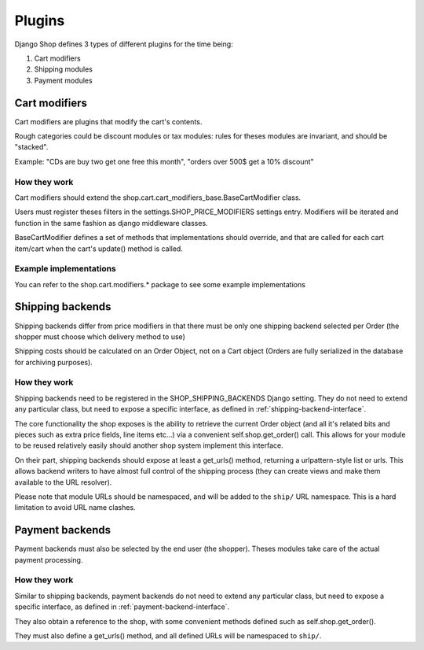 ================
Plugins
================

Django Shop defines 3 types of different plugins for the time being:

1. Cart modifiers
2. Shipping modules
3. Payment modules

Cart modifiers
===============

Cart modifiers are plugins that modify the cart's contents.

Rough categories could be discount modules or tax modules: rules for theses modules
are invariant, and should be "stacked".

Example: "CDs are buy two get one free this month", "orders over 500$ get a 10% 
discount"

How they work
--------------
Cart modifiers should extend the shop.cart.cart_modifiers_base.BaseCartModifier
class.

Users must register theses filters in the settings.SHOP_PRICE_MODIFIERS settings 
entry. Modifiers will be iterated and function in the same fashion as django 
middleware classes.

BaseCartModifier defines a set of methods that implementations should override, and that
are called for each cart item/cart when the cart's update() method is called.
 
Example implementations
------------------------

You can refer to the shop.cart.modifiers.* package to see some example implementations


Shipping backends
==================

Shipping backends differ from price modifiers in that there must be only one
shipping backend selected per Order (the shopper must choose which delivery method
to use)

Shipping costs should be calculated on an Order Object, not on a Cart object (Orders
are fully serialized in the database for archiving purposes).

How they work
--------------

Shipping backends need to be registered in the SHOP_SHIPPING_BACKENDS Django 
setting. They do not need to extend any particular class, but need to expose
a specific interface, as defined in :ref:`shipping-backend-interface`.

The core functionality the shop exposes is the ability to retrieve the current 
Order object (and all it's related bits and pieces such as extra price fields,
line items etc...) via a convenient self.shop.get_order() call. This allows for
your module to be reused relatively easily should another shop system implement
this interface.

On their part, shipping backends should expose at least a get_urls() method,
returning a urlpattern-style list or urls. This allows backend writers to have
almost full control of the shipping process (they can create views and make them
available to the URL resolver).

Please note that module URLs should be namespaced, and will be added to the 
``ship/`` URL namespace. This is a hard limitation to avoid URL name clashes.


Payment backends
=================

Payment backends must also be selected by the end user (the shopper).
Theses modules take care of the actual payment processing.

How they work
--------------

Similar to shipping backends, payment backends do not need to extend any 
particular class, but need to expose a specific interface, as defined in 
:ref:`payment-backend-interface`.

They also obtain a reference to the shop, with some convenient methods defined 
such as self.shop.get_order().

They must also define a get_urls() method, and all defined URLs will be 
namespaced to ``ship/``.
